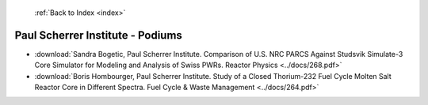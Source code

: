  :ref:`Back to Index <index>`

Paul Scherrer Institute - Podiums
---------------------------------

* :download:`Sandra Bogetic, Paul Scherrer Institute. Comparison of U.S. NRC PARCS Against Studsvik Simulate-3 Core Simulator for Modeling and Analysis of Swiss PWRs. Reactor Physics <../docs/268.pdf>`
* :download:`Boris Hombourger, Paul Scherrer Institute. Study of a Closed Thorium-232 Fuel Cycle Molten Salt Reactor Core in Different Spectra. Fuel Cycle & Waste Management <../docs/264.pdf>`
